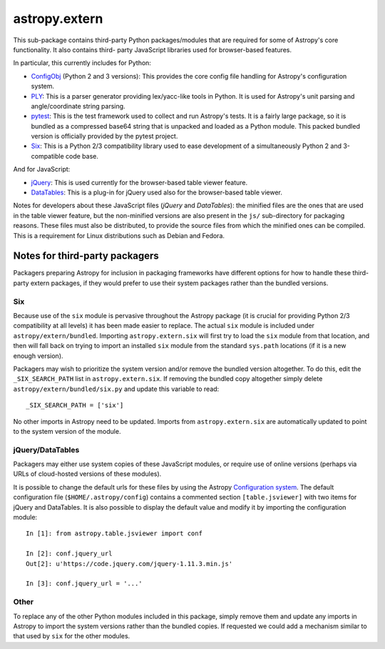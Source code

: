 astropy.extern
==============

This sub-package contains third-party Python packages/modules that are
required for some of Astropy's core functionality.  It also contains third-
party JavaScript libraries used for browser-based features.

In particular, this currently includes for Python:

- ConfigObj_ (Python 2 and 3 versions): This provides the core config file
  handling for Astropy's configuration system.

- PLY_: This is a parser generator providing lex/yacc-like tools in Python.
  It is used for Astropy's unit parsing and angle/coordinate string parsing.

- pytest_: This is the test framework used to collect and run Astropy's tests.
  It is a fairly large package, so it is bundled as a compressed base64 string
  that is unpacked and loaded as a Python module.  This packed bundled version
  is officially provided by the pytest project.

- Six_: This is a Python 2/3 compatibility library used to ease development
  of a simultaneously Python 2 and 3-compatible code base.

And for JavaScript:

- jQuery_: This is used currently for the browser-based table viewer feature.

- DataTables_: This is a plug-in for jQuery used also for the browser-based
  table viewer.

Notes for developers about these JavaScript files (*jQuery* and *DataTables*):
the minified files are the ones that are used in the table viewer feature, but
the non-minified versions are also present in the ``js/`` sub-directory for
packaging reasons. These files must also be distributed, to provide the source
files from which the minified ones can be compiled. This is a requirement for
Linux distributions such as Debian and Fedora.


Notes for third-party packagers
-------------------------------

Packagers preparing Astropy for inclusion in packaging frameworks have
different options for how to handle these third-party extern packages, if they
would prefer to use their system packages rather than the bundled versions.

Six
^^^

Because use of the ``six`` module is pervasive throughout the Astropy package
(it is crucial for providing Python 2/3 compatibility at all levels) it has
been made easier to replace.  The actual ``six`` module is included under
``astropy/extern/bundled``.  Importing ``astropy.extern.six`` will first try
to load the ``six`` module from that location, and then will fall back on
trying to import an installed ``six`` module from the standard ``sys.path``
locations (if it is a new enough version).

Packagers may wish to prioritize the system version and/or remove the bundled
version altogether.  To do this, edit the ``_SIX_SEARCH_PATH`` list in
``astropy.extern.six``.  If removing the bundled copy altogether simply delete
``astropy/extern/bundled/six.py`` and update this variable to read::

    _SIX_SEARCH_PATH = ['six']

No other imports in Astropy need to be updated.  Imports from
``astropy.extern.six`` are automatically updated to point to the system version of the module.


jQuery/DataTables
^^^^^^^^^^^^^^^^^

Packagers may either use system copies of these JavaScript modules, or require
use of online versions (perhaps via URLs of cloud-hosted versions of these
modules).

It is possible to change the default urls for these files by using the Astropy
`Configuration system <http://docs.astropy.org/en/stable/config/>`_. The default
configuration file (``$HOME/.astropy/config``) contains a commented section
``[table.jsviewer]`` with two items for jQuery and DataTables. It is also
possible to display the default value and modify it by importing the
configuration module::

    In [1]: from astropy.table.jsviewer import conf

    In [2]: conf.jquery_url
    Out[2]: u'https://code.jquery.com/jquery-1.11.3.min.js'

    In [3]: conf.jquery_url = '...'


Other
^^^^^

To replace any of the other Python modules included in this package, simply
remove them and update any imports in Astropy to import the system versions
rather than the bundled copies.  If requested we could add a mechanism similar
to that used by ``six`` for the other modules.


.. _ConfigObj: https://github.com/DiffSK/configobj
.. _PLY: http://www.dabeaz.com/ply/
.. _pytest: http://pytest.org/latest/
.. _Six: http://pypi.python.org/pypi/six/
.. _jQuery: http://jquery.com/
.. _DataTables: http://www.datatables.net/
